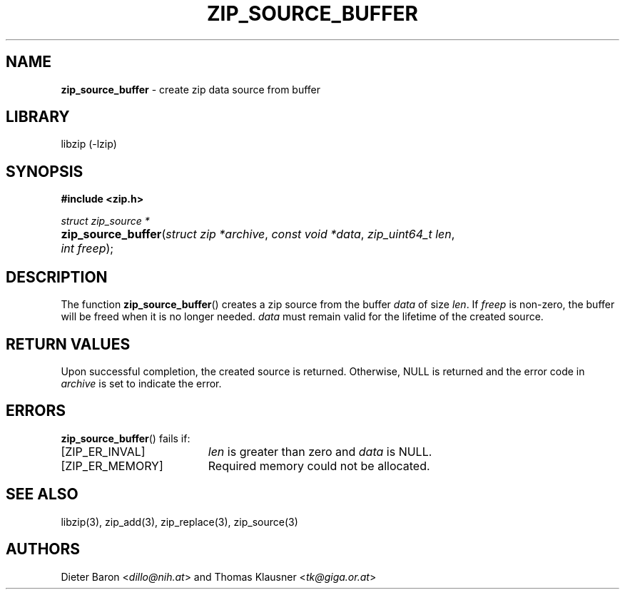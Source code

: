 .TH "ZIP_SOURCE_BUFFER" "3" "August 2, 2014" "NiH" "Library Functions Manual"
.nh
.if n .ad l
.SH "NAME"
\fBzip_source_buffer\fR
\- create zip data source from buffer
.SH "LIBRARY"
libzip (-lzip)
.SH "SYNOPSIS"
\fB#include <zip.h>\fR
.sp
\fIstruct zip_source *\fR
.PD 0
.HP 4n
\fBzip_source_buffer\fR(\fIstruct\ zip\ *archive\fR, \fIconst\ void\ *data\fR, \fIzip_uint64_t\ len\fR, \fIint\ freep\fR);
.PD
.SH "DESCRIPTION"
The function
\fBzip_source_buffer\fR()
creates a zip source from the buffer
\fIdata\fR
of size
\fIlen\fR.
If
\fIfreep\fR
is non-zero, the buffer will be freed when it is no longer needed.
\fIdata\fR
must remain valid for the lifetime of the created source.
.SH "RETURN VALUES"
Upon successful completion, the created source is returned.
Otherwise,
\fRNULL\fR
is returned and the error code in
\fIarchive\fR
is set to indicate the error.
.SH "ERRORS"
\fBzip_source_buffer\fR()
fails if:
.TP 19n
[\fRZIP_ER_INVAL\fR]
\fIlen\fR
is greater than zero and
\fIdata\fR
is
\fRNULL\fR.
.TP 19n
[\fRZIP_ER_MEMORY\fR]
Required memory could not be allocated.
.SH "SEE ALSO"
libzip(3),
zip_add(3),
zip_replace(3),
zip_source(3)
.SH "AUTHORS"
Dieter Baron <\fIdillo@nih.at\fR>
and
Thomas Klausner <\fItk@giga.or.at\fR>
